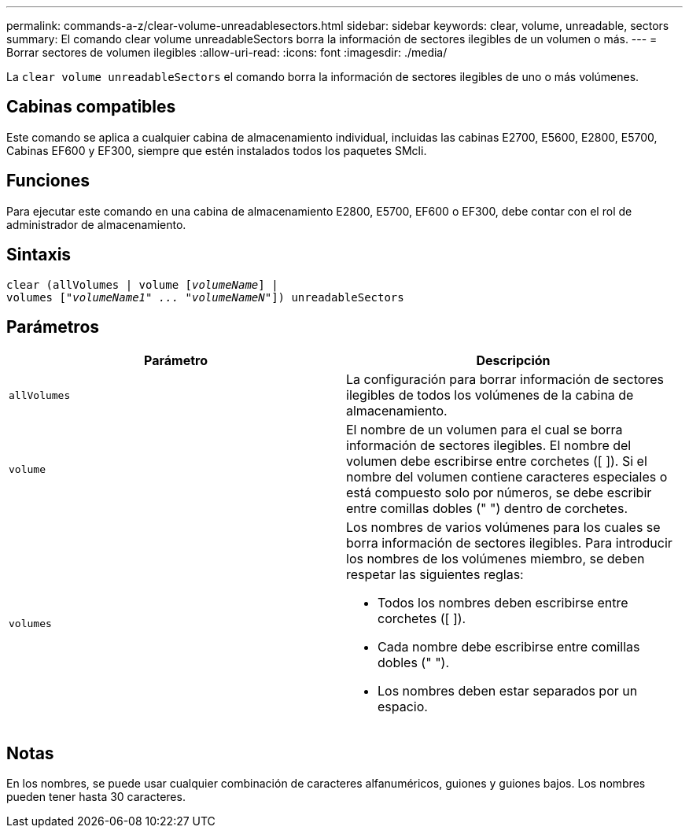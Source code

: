 ---
permalink: commands-a-z/clear-volume-unreadablesectors.html 
sidebar: sidebar 
keywords: clear, volume, unreadable, sectors 
summary: El comando clear volume unreadableSectors borra la información de sectores ilegibles de un volumen o más. 
---
= Borrar sectores de volumen ilegibles
:allow-uri-read: 
:icons: font
:imagesdir: ./media/


[role="lead"]
La `clear volume unreadableSectors` el comando borra la información de sectores ilegibles de uno o más volúmenes.



== Cabinas compatibles

Este comando se aplica a cualquier cabina de almacenamiento individual, incluidas las cabinas E2700, E5600, E2800, E5700, Cabinas EF600 y EF300, siempre que estén instalados todos los paquetes SMcli.



== Funciones

Para ejecutar este comando en una cabina de almacenamiento E2800, E5700, EF600 o EF300, debe contar con el rol de administrador de almacenamiento.



== Sintaxis

[listing, subs="+macros"]
----
clear (allVolumes | volume pass:quotes[[_volumeName_]] |
volumes pass:quotes[[_"volumeName1" ... "volumeNameN"_]]) unreadableSectors
----


== Parámetros

|===
| Parámetro | Descripción 


 a| 
`allVolumes`
 a| 
La configuración para borrar información de sectores ilegibles de todos los volúmenes de la cabina de almacenamiento.



 a| 
`volume`
 a| 
El nombre de un volumen para el cual se borra información de sectores ilegibles. El nombre del volumen debe escribirse entre corchetes ([ ]). Si el nombre del volumen contiene caracteres especiales o está compuesto solo por números, se debe escribir entre comillas dobles (" ") dentro de corchetes.



 a| 
`volumes`
 a| 
Los nombres de varios volúmenes para los cuales se borra información de sectores ilegibles. Para introducir los nombres de los volúmenes miembro, se deben respetar las siguientes reglas:

* Todos los nombres deben escribirse entre corchetes ([ ]).
* Cada nombre debe escribirse entre comillas dobles (" ").
* Los nombres deben estar separados por un espacio.


|===


== Notas

En los nombres, se puede usar cualquier combinación de caracteres alfanuméricos, guiones y guiones bajos. Los nombres pueden tener hasta 30 caracteres.
